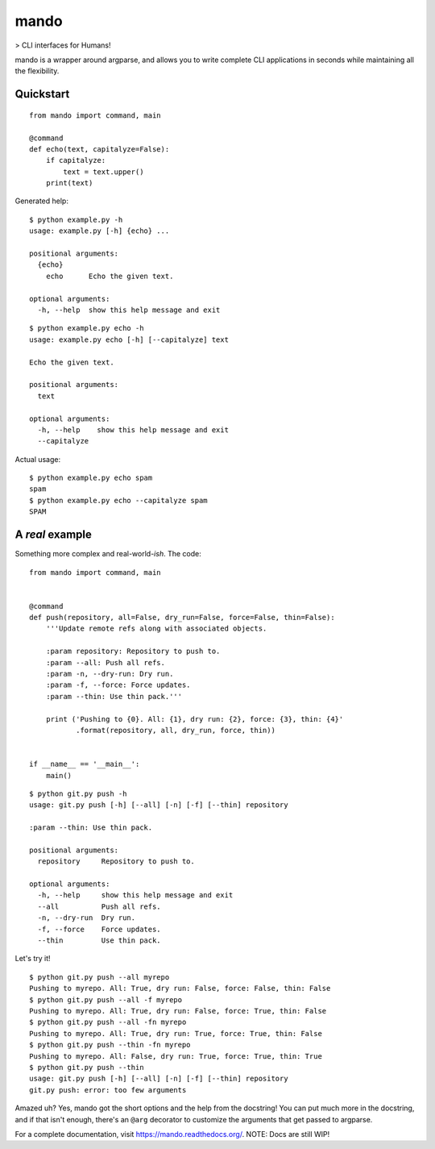 mando
=====

> CLI interfaces for Humans!

.. image:: https://travis-ci.org/rubik/mando.png?branch=master
    :alt: Travis-CI badge
    :target: https://travis-ci.org/rubik/mando

.. image:: https://drone.io/github.com/rubik/mando/status.png
    :alt: Drone badge
    :target: https://drone.io/github.com/rubik/mando

.. image:: https://coveralls.io/repos/rubik/mando/badge.png
    :alt: Coveralls badge
    :target: https://coveralls.io/r/rubik/mando

mando is a wrapper around argparse, and allows you to write complete CLI
applications in seconds while maintaining all the flexibility.


Quickstart
----------

::

    from mando import command, main

    @command
    def echo(text, capitalyze=False):
        if capitalyze:
            text = text.upper()
        print(text)

Generated help:

::

    $ python example.py -h
    usage: example.py [-h] {echo} ...

    positional arguments:
      {echo}
        echo      Echo the given text.

    optional arguments:
      -h, --help  show this help message and exit

::

    $ python example.py echo -h
    usage: example.py echo [-h] [--capitalyze] text

    Echo the given text.

    positional arguments:
      text

    optional arguments:
      -h, --help    show this help message and exit
      --capitalyze

Actual usage:

::

    $ python example.py echo spam
    spam
    $ python example.py echo --capitalyze spam
    SPAM


A *real* example
----------------

Something more complex and real-world-*ish*. The code:

::

    from mando import command, main


    @command
    def push(repository, all=False, dry_run=False, force=False, thin=False):
        '''Update remote refs along with associated objects.

        :param repository: Repository to push to.
        :param --all: Push all refs.
        :param -n, --dry-run: Dry run.
        :param -f, --force: Force updates.
        :param --thin: Use thin pack.'''

        print ('Pushing to {0}. All: {1}, dry run: {2}, force: {3}, thin: {4}'
               .format(repository, all, dry_run, force, thin))


    if __name__ == '__main__':
        main()

::

    $ python git.py push -h
    usage: git.py push [-h] [--all] [-n] [-f] [--thin] repository

    :param --thin: Use thin pack.

    positional arguments:
      repository     Repository to push to.

    optional arguments:
      -h, --help     show this help message and exit
      --all          Push all refs.
      -n, --dry-run  Dry run.
      -f, --force    Force updates.
      --thin         Use thin pack.

Let's try it!

::

    $ python git.py push --all myrepo
    Pushing to myrepo. All: True, dry run: False, force: False, thin: False
    $ python git.py push --all -f myrepo
    Pushing to myrepo. All: True, dry run: False, force: True, thin: False
    $ python git.py push --all -fn myrepo
    Pushing to myrepo. All: True, dry run: True, force: True, thin: False
    $ python git.py push --thin -fn myrepo
    Pushing to myrepo. All: False, dry run: True, force: True, thin: True
    $ python git.py push --thin
    usage: git.py push [-h] [--all] [-n] [-f] [--thin] repository
    git.py push: error: too few arguments

Amazed uh? Yes, mando got the short options and the help from the docstring!
You can put much more in the docstring, and if that isn't enough, there's an
``@arg`` decorator to customize the arguments that get passed to argparse.

For a complete documentation, visit https://mando.readthedocs.org/.
NOTE: Docs are still WIP!
